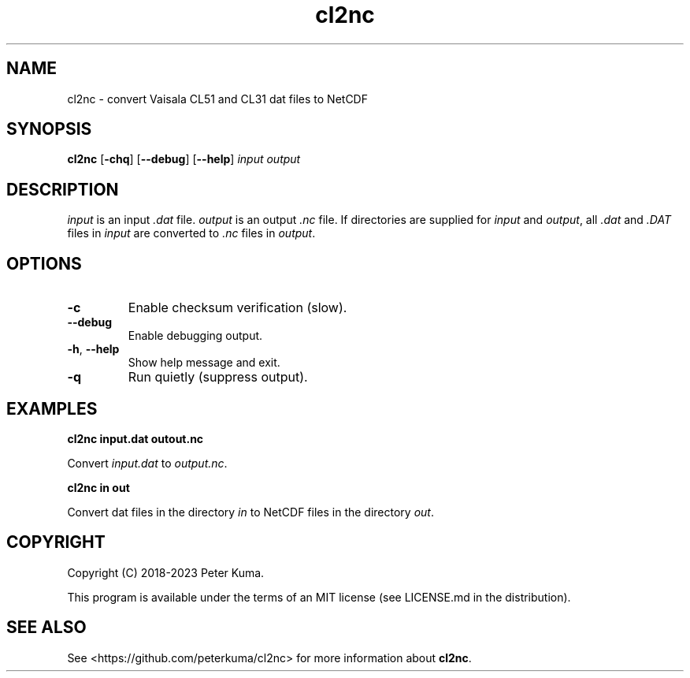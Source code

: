 .TH cl2nc "3.4.0" 08/21/2023

.SH NAME
cl2nc \- convert Vaisala CL51 and CL31 dat files to NetCDF

.SH SYNOPSIS
.B cl2nc
.RB [ -chq ]
.RB [ --debug ]
.RB [ --help ]
.I input
.I output

.SH DESCRIPTION

.IR input
is an input
.I .dat
file.
.IR output
is an output
.I .nc
file.
If directories are supplied for
.I input
and
.IR output ,
all
.IR ".dat " "and " .DAT
files in
.I input
are converted to
.I .nc
files in
.IR output .

.SH OPTIONS

.TP
.B -c
Enable checksum verification (slow).
.TP
.B --debug
Enable debugging output.
.TP
.TP
.BR -h , " --help"
Show help message and exit.
.TP
.B -q
Run quietly (suppress output).

.SH EXAMPLES

.B cl2nc input.dat outout.nc

Convert
.I input.dat
to
.IR output.nc .

.B cl2nc in out

Convert dat files in the directory
.I in
to NetCDF files in the directory
.IR out .

.SH COPYRIGHT

Copyright (C) 2018-2023 Peter Kuma.
.PP
This program is available under the terms of an MIT license (see LICENSE.md in the distribution).

.SH SEE ALSO

See <https://github.com/peterkuma/cl2nc>
for more information about
.BR cl2nc .
